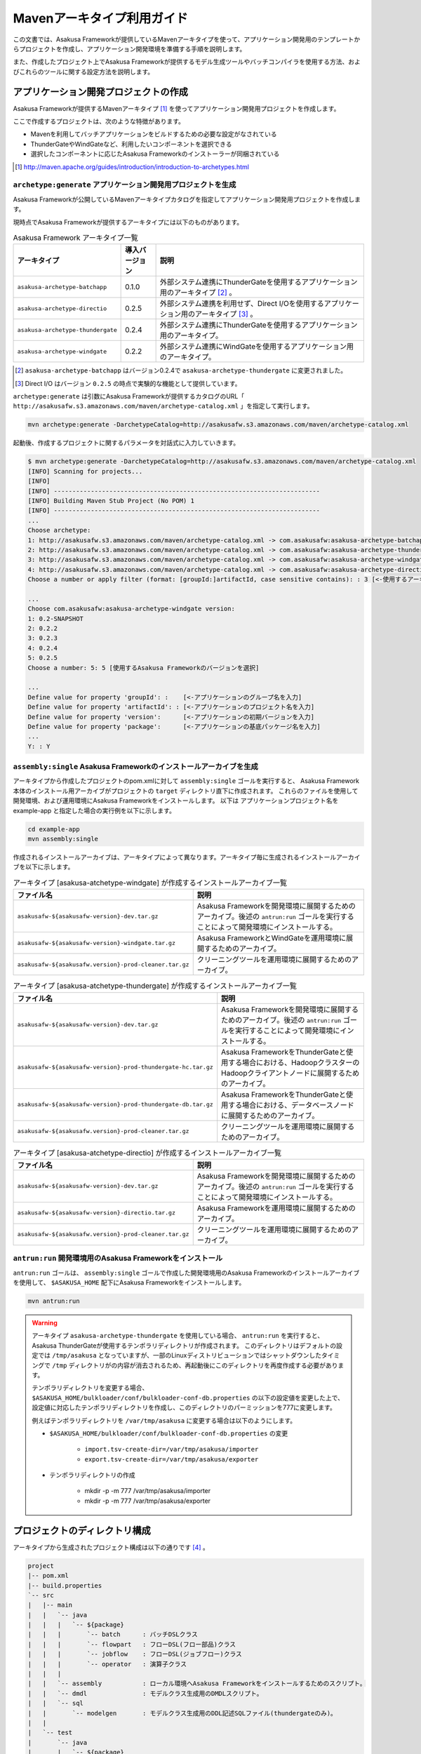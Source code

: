 ===========================
Mavenアーキタイプ利用ガイド
===========================

この文書では、Asakusa Frameworkが提供しているMavenアーキタイプを使って、アプリケーション開発用のテンプレートからプロジェクトを作成し、アプリケーション開発環境を準備する手順を説明します。

また、作成したプロジェクト上でAsakusa Frameworkが提供するモデル生成ツールやバッチコンパイラを使用する方法、およびこれらのツールに関する設定方法を説明します。

アプリケーション開発プロジェクトの作成
======================================
Asakusa Frameworkが提供するMavenアーキタイプ [#]_ を使ってアプリケーション開発用プロジェクトを作成します。

ここで作成するプロジェクトは、次のような特徴があります。

* Mavenを利用してバッチアプリケーションをビルドするための必要な設定がなされている
* ThunderGateやWindGateなど、利用したいコンポーネントを選択できる
* 選択したコンポーネントに応じたAsakusa Frameworkのインストーラーが同梱されている

..  [#] http://maven.apache.org/guides/introduction/introduction-to-archetypes.html

``archetype:generate`` アプリケーション開発用プロジェクトを生成
---------------------------------------------------------------
Asakusa Frameworkが公開しているMavenアーキタイプカタログを指定してアプリケーション開発用プロジェクトを作成します。

現時点でAsakusa Frameworkが提供するアーキタイプには以下のものがあります。

..  list-table:: Asakusa Framework アーキタイプ一覧
    :widths: 3 1 6
    :header-rows: 1
    
    * - アーキタイプ
      - 導入バージョン
      - 説明
    * - ``asakusa-archetype-batchapp``
      - 0.1.0
      - 外部システム連携にThunderGateを使用するアプリケーション用のアーキタイプ [#]_ 。
    * - ``asakusa-archetype-directio``
      - 0.2.5
      - 外部システム連携を利用せず、Direct I/Oを使用するアプリケーション用のアーキタイプ [#]_ 。
    * - ``asakusa-archetype-thundergate``
      - 0.2.4
      - 外部システム連携にThunderGateを使用するアプリケーション用のアーキタイプ。
    * - ``asakusa-archetype-windgate``
      - 0.2.2
      - 外部システム連携にWindGateを使用するアプリケーション用のアーキタイプ。

..  [#] ``asakusa-archetype-batchapp`` はバージョン0.2.4で ``asakusa-archetype-thundergate`` に変更されました。
..  [#] Direct I/O はバージョン ``0.2.5`` の時点で実験的な機能として提供しています。


``archetype:generate`` は引数にAsakusa Frameworkが提供するカタログのURL「 ``http://asakusafw.s3.amazonaws.com/maven/archetype-catalog.xml`` 」を指定して実行します。

..  code-block:: sh

    mvn archetype:generate -DarchetypeCatalog=http://asakusafw.s3.amazonaws.com/maven/archetype-catalog.xml


起動後、作成するプロジェクトに関するパラメータを対話式に入力していきます。

..  code-block:: sh

    $ mvn archetype:generate -DarchetypeCatalog=http://asakusafw.s3.amazonaws.com/maven/archetype-catalog.xml
    [INFO] Scanning for projects...
    [INFO]                                                                         
    [INFO] ------------------------------------------------------------------------
    [INFO] Building Maven Stub Project (No POM) 1
    [INFO] ------------------------------------------------------------------------
    ...
    Choose archetype:
    1: http://asakusafw.s3.amazonaws.com/maven/archetype-catalog.xml -> com.asakusafw:asakusa-archetype-batchapp (-) 
    2: http://asakusafw.s3.amazonaws.com/maven/archetype-catalog.xml -> com.asakusafw:asakusa-archetype-thundergate (-) 
    3: http://asakusafw.s3.amazonaws.com/maven/archetype-catalog.xml -> com.asakusafw:asakusa-archetype-windgate (-) 
    4: http://asakusafw.s3.amazonaws.com/maven/archetype-catalog.xml -> com.asakusafw:asakusa-archetype-directio (-)
    Choose a number or apply filter (format: [groupId:]artifactId, case sensitive contains): : 3 [<-使用するアーキタイプを選択]

    ...
    Choose com.asakusafw:asakusa-archetype-windgate version: 
    1: 0.2-SNAPSHOT
    2: 0.2.2
    3: 0.2.3
    4: 0.2.4
    5: 0.2.5
    Choose a number: 5: 5 [使用するAsakusa Frameworkのバージョンを選択]

    ...
    Define value for property 'groupId': :    [<-アプリケーションのグループ名を入力] 
    Define value for property 'artifactId': : [<-アプリケーションのプロジェクト名を入力] 
    Define value for property 'version':      [<-アプリケーションの初期バージョンを入力]
    Define value for property 'package':      [<-アプリケーションの基底パッケージ名を入力]
    ...
    Y: : Y

``assembly:single`` Asakusa Frameworkのインストールアーカイブを生成
-------------------------------------------------------------------
アーキタイプから作成したプロジェクトのpom.xmlに対して ``assembly:single`` ゴールを実行すると、
Asakusa Framework本体のインストール用アーカイブがプロジェクトの ``target`` ディレクトリ直下に作成されます。
これらのファイルを使用して開発環境、および運用環境にAsakusa Frameworkをインストールします。
以下は アプリケーションプロジェクト名を example-app と指定した場合の実行例を以下に示します。

..  code-block:: sh

    cd example-app
    mvn assembly:single

作成されるインストールアーカイブは、アーキタイプによって異なります。アーキタイプ毎に生成されるインストールアーカイブを以下に示します。

..  list-table:: アーキタイプ [asakusa-atchetype-windgate] が作成するインストールアーカイブ一覧
    :widths: 3 7
    :header-rows: 1
    
    * - ファイル名
      - 説明
    * - ``asakusafw-${asakusafw-version}-dev.tar.gz``
      - Asakusa Frameworkを開発環境に展開するためのアーカイブ。後述の ``antrun:run`` ゴールを実行することによって開発環境にインストールする。
    * - ``asakusafw-${asakusafw-version}-windgate.tar.gz``
      - Asakusa FrameworkとWindGateを運用環境に展開するためのアーカイブ。
    * - ``asakusafw-${asakusafw.version}-prod-cleaner.tar.gz``
      - クリーニングツールを運用環境に展開するためのアーカイブ。


..  list-table:: アーキタイプ [asakusa-atchetype-thundergate] が作成するインストールアーカイブ一覧
    :widths: 4 6
    :header-rows: 1
    
    * - ファイル名
      - 説明
    * - ``asakusafw-${asakusafw-version}-dev.tar.gz``
      - Asakusa Frameworkを開発環境に展開するためのアーカイブ。後述の ``antrun:run`` ゴールを実行することによって開発環境にインストールする。
    * - ``asakusafw-${asakusafw-version}-prod-thundergate-hc.tar.gz``
      - Asakusa FrameworkをThunderGateと使用する場合における、HadoopクラスターのHadoopクライアントノードに展開するためのアーカイブ。
    * - ``asakusafw-${asakusafw-version}-prod-thundergate-db.tar.gz``
      - Asakusa FrameworkをThunderGateと使用する場合における、データベースノードに展開するためのアーカイブ。
    * - ``asakusafw-${asakusafw.version}-prod-cleaner.tar.gz``
      - クリーニングツールを運用環境に展開するためのアーカイブ。


..  list-table:: アーキタイプ [asakusa-atchetype-directio] が作成するインストールアーカイブ一覧
    :widths: 3 7
    :header-rows: 1
    
    * - ファイル名
      - 説明
    * - ``asakusafw-${asakusafw-version}-dev.tar.gz``
      - Asakusa Frameworkを開発環境に展開するためのアーカイブ。後述の ``antrun:run`` ゴールを実行することによって開発環境にインストールする。
    * - ``asakusafw-${asakusafw-version}-directio.tar.gz``
      - Asakusa Frameworkを運用環境に展開するためのアーカイブ。
    * - ``asakusafw-${asakusafw.version}-prod-cleaner.tar.gz``
      - クリーニングツールを運用環境に展開するためのアーカイブ。

``antrun:run`` 開発環境用のAsakusa Frameworkをインストール
----------------------------------------------------------
``antrun:run`` ゴールは、 ``assembly:single`` ゴールで作成した開発環境用のAsakusa Frameworkのインストールアーカイブを使用して、 ``$ASAKUSA_HOME`` 配下にAsakusa Frameworkをインストールします。

..  code-block:: sh

    mvn antrun:run

..  warning::
    アーキタイプ ``asakusa-archetype-thundergate`` を使用している場合、 ``antrun:run`` を実行すると、Asakusa ThunderGateが使用するテンポラリディレクトリが作成されます。
    このディレクトリはデフォルトの設定では ``/tmp/asakusa`` となっていますが、一部のLinuxディストリビューションではシャットダウンしたタイミングで ``/tmp`` ディレクトリがの内容が消去されるため、再起動後にこのディレクトリを再度作成する必要があります。
    
    テンポラリディレクトリを変更する場合、 ``$ASAKUSA_HOME/bulkloader/conf/bulkloader-conf-db.properties`` の以下の設定値を変更した上で、設定値に対応したテンポラリディレクトリを作成し、このディレクトリのパーミッションを777に変更します。
    
    例えばテンポラリディレクトリを ``/var/tmp/asakusa`` に変更する場合は以下のようにします。

    * ``$ASAKUSA_HOME/bulkloader/conf/bulkloader-conf-db.properties`` の変更
    
        * ``import.tsv-create-dir=/var/tmp/asakusa/importer``
        * ``export.tsv-create-dir=/var/tmp/asakusa/exporter``
    
    * テンポラリディレクトリの作成
    
        * mkdir -p -m 777 /var/tmp/asakusa/importer
        * mkdir -p -m 777 /var/tmp/asakusa/exporter


プロジェクトのディレクトリ構成
==============================
アーキタイプから生成されたプロジェクト構成は以下の通りです [#]_ 。

..  code-block:: sh
     
    project
    |-- pom.xml
    |-- build.properties
    `-- src
    |   |-- main
    |   |   `-- java
    |   |   |   `-- ${package}
    |   |   |       `-- batch      : バッチDSLクラス
    |   |   |       `-- flowpart   : フローDSL(フロー部品)クラス
    |   |   |       `-- jobflow    : フローDSL(ジョブフロー)クラス
    |   |   |       `-- operator   : 演算子クラス
    |   |   |
    |   |   `-- assembly           : ローカル環境へAsakusa Frameworkをインストールするためのスクリプト。
    |   |   `-- dmdl               : モデルクラス生成用のDMDLスクリプト。
    |   |   `-- sql                 
    |   |       `-- modelgen       : モデルクラス生成用のDDL記述SQLファイル(thundergateのみ)。
    |   |   
    |   `-- test
    |       `-- java
    |       |   `-- ${package}
    |       |       `-- batch      : バッチDSLテストクラス
    |       |       `-- flowpart   : フローDSL(フロー部品)テストクラス
    |       |       `-- jobflow    : フローDSL(ジョブフロー)テストクラス
    |       |       `-- operator   : 演算子テストクラス
    |       |
    |       `-- resources
    |           `-- asakusa-jdbc.properties    : Asakusa FrameworkのDB設定ファイル(thundergateのみ)
    |           `-- asakusa-resources.xml      : Asakusa Framework Core 用の定義ファイル
    |           `-- logback-test.xml           : 開発環境上のテスト時に使用されるログ設定ファイル
    |           |
    |           `-- ${package}
    |               `-- batch      : バッチDSL用テストデータ
    |               `-- flowpart   : フローDSL(フロー部品)テストデータ
    |               `-- jobflow    : フローDSL(ジョブフロー)テストデータ
    |
    `-- target (Mavenが標準でtarget配下に出力するファイルの説明は省略)
       |-- ${artifactid}-${version}.jar         : packageフェーズの実行によりjarファイル。Asakusa Frameworkでは使用しません。
       |-- ${artifactid}-${version}-sources.jar : packageフェーズの実行によりjarファイル。Asakusa Frameworkでは使用しません。
       |-- batchc       : DSLコンパイラによるバッチコンパイル結果の出力ディレクトリ。packageフェーズの実行により生成される。
       |-- batchcwork   : DSLコンパイラによるバッチコンパイルのワークディレクトリ。packageフェーズの実行により生成される。
       |-- dmdl         : モデルクラス生成用のDDL記述SQLファイルから生成されるDMDLスクリプト(thundergateのみ)。
       |-- excel        : テストデータ定義シート生成用のディレクトリ。generate-sourcesフェーズの実行により生成される。
       |-- excel_v01    : Asakusa0.1形式のテストデータ定義シート生成用のディレクトリ。デフォルトの設定では出力されない。
       |-- sql          : Thndergate用のDDL作成用ディレクトリ。generate-sourcesフェーズの実行により生成される(thundergateのみ)。
       |-- testdriver   : Asakusa Frameworkのテストドライバが使用するワークディレクトリ。
       |-- generated-sources
           `-- annotations
           |    `-- ${package}
           |        `-- flowpart   : 注釈プロセッサによって生成される演算子ファクトリクラス
           |        `-- operator   : 注釈プロセッサによって生成される演算子ファクトリと実装クラス
           `-- modelgen
                `-- ${package}
                    `-- modelgen
                       `-- dmdl
                       |  `-- csv   : CSV形式を使用する場合に生成されるジョブフロークラス (directio/windgateのみ)
                       |  `-- jdbc  : WindGate/JDBCを使用する場合に生成されるジョブフロークラス (windgateのみ)
                       |  `-- io    : DMDLを元に作成されるデータモデルの入出力ドライバクラス
                       |  `-- model : DMDLを元に作成されるデータモデルクラス
                       `-- table (thundergateのみ)
                       |  `-- model   : テーブル構造を元に作成されるデータモデルクラス
                       |  `-- io      : テーブル構造を元に作成されるデータモデルの入出力ドライバクラス
                       `-- view (thudergateのみ)
                          `-- model   : ビュー情報を元に作成されるデータモデルクラス
                          `-- io      : ビュー情報を元に作成されるデータモデルの入出力ドライバクラス

..  [#] 一部のパッケージやファイルは、アーキタイプの種類やバージョンによっては作成されません。

データモデルクラスの生成
========================
Asakusa Frameworkでは、モデルの定義情報の記述するために、以下２つの方法が提供されています。

1. モデルの定義情報をDMDL(Data Model Definition Language)として記述する [#]_ 
2. モデルの定義情報をSQLのDDLとして記述する( ``asakusa-archetype-thundergate`` のみ) [#]_ 

..  [#] :doc:`../dmdl/start-guide` 
..  [#] :doc:`../dmdl/with-thundergate` 

モデル定義情報の記述方法については上述のドキュメントを参照してください。

以下はモデルの定義情報を記述したスクリプトファイルの配置について説明します。

モデルの定義情報をDMDLとして記述する場合
----------------------------------------
モデルの定義情報をDMDLとして記述する場合、DMDLスクリプトはプロジェクトの ``src/main/dmdl`` ディレクトリ以下に配置してください。
また、スクリプトのファイル名には ``.dmdl`` の拡張子を付けて、UTF-8エンコーディングで保存してください。

DMDLファイルは複数配置することが出来ます。上記ディレクトリ配下にサブディレクトリを作成し、そこにDMDLファイルを配置することも可能です。

モデルの定義情報をSQLのDDLとして記述する場合
--------------------------------------------

..  attention::
    この機能は ``asakusa-archetype-thundergate`` のみで提供されています。
    ``asakusa-archetype-windgate`` や ``asakusa-archetype-directio`` では利用できません。

モデルクラスをSQLのDDLとして記述する場合、SQLファイルはプロジェクトの ``src/main/sql/modelgen`` ディレクトリ以下に配置してください。また、スクリプトのファイル名には ``.sql`` の拡張子を付けて保存してください。

SQLファイルは複数配置することが出来ます。上記ディレクトリ配下にサブディレクトリを作成し、そこにSQLファイルを配置することも可能です。SQLファイルを複数配置した場合、ディレクトリ名・ファイル名の昇順にSQLが実行されます。

なお、Asakusa Framework 0.2からは、SQLファイルは一旦DMDLに変換され、このDMDLからモデルクラスが生成されるようになりました。この時SQLファイルから生成されるDMDLファイルは ``target/dmdl`` ディレクトリに生成されます。

``generate-sources`` モデルクラスの生成とテストデータ定義シートの生成
---------------------------------------------------------------------
アーキタイプから作成したプロジェクトのpom.xmlに対して ``generate-sources`` フェーズを実行するとDMDLコンパイラが起動し、
``target/generated-sources/modelgen`` ディレクトリ以下にデータモデルに関するJavaソースファイルが生成されます。

..  code-block:: sh

    mvn clean generate-sources

モデルクラスに使われるJavaパッケージ名は、デフォルトではアーキタイプ生成時に指定したパッケージ名の末尾に ``.modelgen`` を付加したパッケージになります (例えばアーキタイプ生成時に指定したパッケージが ``com.example`` の場合、モデルクラスのパッケージ名は ``com.example.mogelgen`` になります）。このパッケージ名は、後述するビルド定義ファイルにて変更することが出来ます。

また、 ``generate-sources`` フェーズを実行すると、以下のファイルも合わせて生成されます。

* テストドライバを使ったテストで使用するテストデータ定義シートが ``target/excel`` 配下に生成されます。テストデータ定義シートについては、 :doc:`../testing/using-excel` を参照して下さい。
* (thundergateのみ)ThunderGateが使用する管理テーブル用DDLスクリプトが ``target/sql`` 配下に生成され、開発環境用のデータベースに対してこのSQLが実行されます。ThunderGateが要求するテーブルが自動的に作成されるため、テストドライバを使ったテストがすぐに行える状態になります。


.. _maven-archetype-batch-compile:


バッチコンパイルとバッチアプリケーションアーカイブの生成
========================================================
Asakusa DSLで記述したバッチアプリケーションをHadoopクラスタにデプロイするためには、Asakusa DSLコンパイラを実行してバッチアプリケーション用のアーカイブファイルを作成します。

DSLコンパイラについての詳しい情報は :doc:`../dsl/user-guide` を参照してください。


``package`` バッチコンパイルの実行
----------------------------------
アーキタイプから作成したプロジェクトのpom.xmlに対して ``package`` フェーズを実行するとバッチコンパイルが実行されます。

..  code-block:: sh

    mvn clean package

Mavenの標準出力に ``BUILD SUCCESS`` が出力されればバッチコンパイルは成功です。バッチコンパイルが完了すると、 ``target`` ディレクトリにバッチコンパイル結果のアーカイブファイルが ``${artifactid}-batchapps-${version}.jar`` というファイル名で生成されます。

``${artifactid}-batchapps-${version}.jar`` はHadoopクラスタ上でjarファイルを展開してデプロイします。Hadoopクラスタへのアプリケーションのデプロイについては以下を参照してください。

* :doc:`../administration/deployment-with-windgate`
* :doc:`../administration/deployment-with-thundergate`
* :doc:`../administration/deployment-with-directio`

..  warning::
    バッチコンパイルを実行すると、 ``target`` ディレクトリ配下には ``${artifactid}-batchapps-${version}.jar`` の他に ``${artifactid}-${version}.jar`` , ``${artifactid}-${version}-sources.jar`` という名前のjarファイルも同時に作成されます。
    これらのファイルはMavenの標準の ``package`` フェーズの処理により作成されるjarファイルですが、Asakusa Frameworkではこれらのファイルは使用しません。
    これらのファイルをHadoopクラスタにデプロイしてもバッチアプリケーションとしては動作しないので注意してください。

..  attention::
    バッチコンパイルの最中にJavaのソースファイルのコンパイル時に以下の警告が表示されることがあります。
    これは、DSLコンパイラが「スパイラルコンパイル」という方式でコンパイルを段階的に実行している過程の警告であり、
    最終的にコンパイルが成功していれば問題ありません。

..  code-block:: sh

    [WARNING] ... src/main/java/example/flowpart/ExFlowPart.java:[20,23] シンボルを見つけられません。
    シンボル: クラス ExOperatorFactory

.. _batch-compile-option-with-pom:

バッチコンパイルオプションの指定
--------------------------------
バッチのビルドオプションを指定するには、pom.xmlのプロファイルに定義されているプロパティ ``asakusa.compiler.options`` に値を設定します。
設定できる値は「 ``+<有効にするオプション名>`` 」や「 ``-<無効にするオプション名>`` 」のように、オプション名の先頭に「 ``+`` 」や「 ``-`` 」を指定します。
また、複数のオプションを指定するには「 ``,`` 」(カンマ)でそれぞれを区切ります。

指定できるバッチコンパイルのオプションについては、  :doc:`../dsl/user-guide` の :ref:`batch-compile-options` を参照してください。

.. _eclipse-configuration:

Eclipseを使ったアプリケーションの開発
=====================================
統合開発環境(IDE)にEclipseを使用する場合、開発環境にEclipseをインストールした上で、以下の設定を行います。

``eclipse:add-maven-repo`` クラスパス変数M2_REPOを設定
------------------------------------------------------
..  attention::
    この手順( ``eclipse:add-maven-repo`` の実行)はEclipseにm2eプラグインが入っている場合は不要です。例えば Eclipse 3.7(Indigo) 以降のEclipse IDE for Java Developers にはm2eがあらかじめインストールされているため、この手順は不要となります。

Eclipseのワークスペースに対してクラスパス変数M2_REPOを設定します。

ワークスペースをデフォルト値( ``$HOME/workspce`` )に指定して起動した場合は、以下のコマンドを実行します。

..  code-block:: sh

    mvn -Declipse.workspace=$HOME/workspace eclipse:add-maven-repo

``eclipse:eclipse`` プロジェクトにEclipse用定義ファイルを追加
-------------------------------------------------------------
アプリケーション用プロジェクトにEclipseプロジェクト用の定義ファイルを追加します。このコマンドを実行することによってEclipseからプロジェクトをインポートすることが可能になります。

例えば、バッチアプリケーション用プロジェクト「example-app」のEclipse定義ファイルを作成するには、プロジェクトのディレクトリに移動し、以下のコマンドを実行します。

..  code-block:: sh

    cd example-app
    mvn eclipse:eclipse

EclipseからプロジェクトをImportするには、Eclipseのメニューから [File] -> [Import] -> [General] -> [Existing Projects into Workspace] を選択し、プロジェクトディレクトリを指定します。

なお、 ``eclipse:ecipse`` を実行する前にはMavenの ``compile`` フェーズを実行し、targetディレクトリ配下にAsakusa Frameworkが自動生成するソースディレクトリを生成しておく必要があります。 targetディレクトリは Mavenの ``clean`` フェーズを実行すると削除されるため、 ``clean`` を実行した後、 ``eclipse:eclipse`` を実行する場合は必ず以下のように ``compile`` フェーズを合わせて実行してください。

..  code-block:: sh

    mvn clean compile eclipse:eclipse

Mavenプロジェクトへの変換(m2eプラグインの利用)
----------------------------------------------
m2eプラグインを使ってアプリケーション用プロジェクトをMavenプロジェクトに変換すると、Eclipse上からMavenを実行することが可能になるなど、いくつか便利な機能を使用できます。

Mavenプロジェクトへの変換は任意です。変換を行う場合は以下の手順に従ってください。

m2e buildhelper connector のインストール
~~~~~~~~~~~~~~~~~~~~~~~~~~~~~~~~~~~~~~~~
m2eの拡張機能であるm2e buildhelper connectorをインストールします。

1. Eclipseのメニューから [Window] -> [Preferences] -> [Maven] -> [Discovery] を選択し、ダイアログに表示される [Open Dialog] ボタンを押下します。
2. install n2e connectors ダイアログが表示されるので、このなかから「buildhelper」のチェックをONにして [Finish] ボタンを押下します。
3. ウィザードに従ってconnectorをインストールします。
    1. Install ダイアログでは そのまま [Next>] ボタンを押下します。
    2. Install Details ダイアログでは そのまま [Next>] ボタンを押下します。
    3. Review Licenses ダイアログでは [I accept...] を選択して [Finish] ボタンを押下します。
    4. Security Warinig ダイアログが表示された場合、そのまま [OK] ボタンを押下します。
    5. Software Updates ダイアログではEclipseの再起動を促されるので、 [Yes] ボタンを押下してEclipseを再起動します。

Mavenプロジェクトへの変換
~~~~~~~~~~~~~~~~~~~~~~~~~
Eclipseのパッケージエクスプローラーからアプリケーション用プロジェクトを右クリックして [Configure] -> [Convert to Maven Project] を選択します。

これでMavenプロジェクトへの変換が行われました。アプリケーション用プロジェクトに対してMavenを実行する場合は、アプリケーション用プロジェクトを右クリックして [Run As] を選択するとサブメニューに [Maven build...] など、いくつかのMaven実行用メニューが表示されるのでこれを選択してください。

アプリケーション用依存ライブラリの追加
======================================
バッチアプリケーションの演算子から共通ライブラリ（Hadoopによって提供されているライブラリ以外のもの、例えばApache Commons Lang等）を使用する場合は、まず通常のMavenを使ったアプリケーションと同様pom.xmlに依存定義( ``<dependency>`` )を追加します。
これに加えて、依存するjarファイルを ``$ASAKUSA_HOME/ext/lib`` ディレクトリに配置します。

以下はApache Commons Lang 2.6を配置する例です。

pom.xmlの編集
-------------

pom.xmlの ``<dependencies>`` 内に依存定義を追加します。

..  code-block:: xml

    <dependency>
        <groupId>commons-lang</groupId>
        <artifactId>commons-lang</artifactId>
        <version>2.6</version>
    </dependency>

依存ライブラリのコピー
----------------------

MavenのDependencyプラグイン [#]_ を利用して依存ライブラリを取得します。

..  code-block:: sh

    mvn dependency:copy-dependencies

上記のコマンドを実行すると、依存ライブラリがプロジェクト下の ``target/dependency`` 以下にコピーされます。

..  [#] http://maven.apache.org/plugins/maven-dependency-plugin/

Asausaの拡張ライブラリディレクトリへjarファイルを配置
-----------------------------------------------------

``target/dependency`` にコピーしたjarファイルから必要なものを選んで ``$ASAKUSA_HOME/ext/lib`` ディレクトリに配置します。

..  code-block:: sh

    cp target/dependency/commons-lang-2.6.jar $ASAKUSA_HOME/ext/lib


``build.properties`` ビルド定義ファイル
=======================================
アーキタイプから作成したプロジェクトの ``build.properties`` はプロジェクトのビルドや各種ツールの動作を設定します。設定項目について以下に説明します。

項目値が択一式の項目については、デフォルト値を **太字** で示しています。

---------------------

General Settings

  asakusa.database.enabled
    *(asakusa-archetype-thundergateのみ)*

    ( **true** or false ) このプロパティをfalseにすると、Asakusa Frameworkの開発環境へのインストール( ``antrun:run`` )、及びモデル生成処理 ( ``generate-sources`` ) でデータベースに対する処理を行わなくなります。
    
    モデルの定義をDMDLのみで行う場合は、このオプションをfalseにするとデータベースを使用せずにモデル生成を行うことが可能になります。

  asakusa.database.target
    *(asakusa-archetype-thundergateのみ)*

    Asakusa Frameworkの開発環境へのインストール( ``antrun:run`` )、及びモデル生成処理 ( ``generate-sources`` ) でデータベースを使用する場合に、データベース定義ファイルを特定するためのターゲット名を指定します。
    
    開発環境で使用するデータベース定義ファイルは、ローカルにインストールしたAsakusa FrameworkのThunderGate用データベース定義ファイル ( $ASAKUSA_HOME/bulkloader/conf/${asakusa.database.target}-jdbc.properties )を使用します。開発環境へのインストール時に本プロパティの設定値を使って左記ディレクトリにデータベース定義ファイルを生成します。
    
    通常はこの値を変更する必要はありませんが、ThnderGateのインポータ/エクスポータ記述でターゲット名を変更している場合にはターゲット名に合わせて変更します。また、１つの開発環境で複数のアプリケーションプロジェクトに対して作業している場合に、それぞれのプロジェクトでデータベースを分けておきたい場合に個別の値を指定すると便利です。
    
    なお、インポータ/エクスポータ記述で複数のデータソースを指定している場合は、本ターゲット名は使用しているデータソース名のうちいずれか１つのデータソースを使用し、データベース定義ファイルはターゲット分の定義ファイルを$ASAKUSA_HOME/bulkloader/conf配下に配置します。その上で、定義ファイル内に記述するすべてのデータベース設定をすべて同じ内容にしてください（Asakusa Framework 0.2時点ではAsakusa Frameworkのテストツールが複数データソースに対応していないため）。

---------------------

Batch Compile Settings

  asakusa.package.default
    バッチコンパイル時に生成されるHadoopのジョブ、及びMapReduce関連クラスのJavaパッケージを指定します。デフォルト値はアーキタイプ生成時に指定した ``package`` の値に ``.batchapp`` を付与した値になります。

  asakusa.batchc.dir
    バッチコンパイル時に生成されるHadoopのジョブ、及びMapReduce関連クラスの出力ディレクトリを指定します。 ``package`` フェーズを実行した時に生成されるjarファイルは、このディレクトリ配下のソースをアーカイブしたものになります。

  asakusa.compilerwork.dir
    バッチコンパイル時にコンパイラが使用するワークディレクトリを指定します。

  asakusa.hadoopwork.dir
    Asakusa Frameworkがジョブフローの実行毎にデータを配置するHadoopファイルシステム上のディレクトリを、ユーザのホームディレクトリからの相対パスで指定します。
    
    パスに文字列 ``${execution_id}`` が含まれる場合、ワークフローエンジンから指定されたexecution_idによって置換されます。デフォルト値はexecution_idが指定されているため、ジョブフローの実行毎にファイルシステム上は異なるディレクトリが使用されることになります。

---------------------

Model Generator Settings

  asakusa.modelgen.package
    モデルジェネレータによるモデル生成時にモデルクラスに付与されるJavaパッケージを指定します。デフォルト値は、アーキタイプ生成時に指定した ``package`` の値に ``.modelgen`` を付与した値になります。

  asakusa.modelgen.includes
    ``generate-sources`` フェーズ実行時にモデルジェネレータ、およびテストデータ定義シート生成ツールが生成対象とするモデル名を正規表現の書式で指定します。
    
  asakusa.modelgen.excludes
    ``generate-sources`` フェーズ実行時にモデルジェネレータ、およびテストデータ定義シート生成ツールが生成対象外とするモデル名を正規表現の書式で指定します。デフォルト値はThunderGateが使用する管理テーブルを生成対象外とするよう指定されています。特に理由が無い限り、デフォルト値で指定されている値は削除しないようにして下さい。

  asakusa.modelgen.sid.column
    *(asakusa-archetype-thundergateのみ)*

    ThunderGateが入出力を行う業務テーブルのシステムIDカラム名を指定します。この値はThunderGate用のデータベースノード用プロパティファイル(bulkloader-conf-db.properties)のプロパティ ``table.sys-column-sid`` と同じ値を指定してください。この項目はThunderGateキャッシュを使用する場合にのみ必要です。

  asakusa.modelgen.timestamp.column
    *(asakusa-archetype-thundergateのみ)*

    ThunderGateが入出力を行う業務テーブルの更新日時カラム名を指定します。この値はThunderGate用のデータベースノード用プロパティファイル(bulkloader-conf-db.properties)のプロパティ ``table.sys-column-updt-date`` と同じ値を指定してください。この項目はThunderGateキャッシュを使用する場合にのみ必要です。

  asakusa.modelgen.delete.column
    *(asakusa-archetype-thundergateのみ)*

    ThunderGateが入出力を行う業務テーブルの論理削除フラグカラム名を指定します。この項目はThunderGateキャッシュを使用する場合にのみ必要です。

  asakusa.modelgen.delete.value
    *(asakusa-archetype-thundergateのみ)*

    ThunderGateが入出力を行う業務テーブルの論理削除フラグが削除されたことを示す値を指定します。この項目はThunderGateキャッシュを使用する場合にのみ必要です。

  asakusa.modelgen.output
    モデルジェネレータが生成するモデルクラス用Javaソースの出力ディレクトリを指定します。アーキタイプが提供するEclipseの設定情報と対応しているため、特に理由が無い限りはデフォルト値を変更しないようにしてください。この値を変更する場合、合わせてpom.xmlの修正も必要となります。

  asakusa.dmdl.encoding
    DMDLスクリプトが使用する文字エンコーディングを指定します。

  asakusa.dmdl.dir
    DMDLスクリプトを配置するディレクトリを指定します。

---------------------

ThunderGate Settings

  asakusa.bulkloader.tables
    *(asakusa-archetype-thundergateのみ)*

    ``generate-sources`` フェーズ実行時に生成されるThunderGate管理テーブル用DDLスクリプト（後述の「asakusa.bulkloader.genddl」で指定したファイル）に含める対象テーブルを指定します。このプロパティにインポート、及びエクスポート対象テーブルのみを指定することで、余分な管理テーブルの生成を抑止することが出来ます。開発時にはデフォルト（コメントアウト）の状態で特に問題ありません。

  asakusa.bulkloader.genddl
    *(asakusa-archetype-thundergateのみ)*

    ``generate-sources`` フェーズ実行時に生成されるThunderGate管理テーブル用DDLスクリプトのファイルパスを指定します。

  asakusa.dmdl.fromddl.output
    *(asakusa-archetype-thundergateのみ)*

    ``generate-sources`` フェーズ実行時にモデル定義情報となるDDLスクリプトから生成するDMDLスクリプトの出力先を指定します。

---------------------

TestDriver Settings

  asakusa.testdatasheet.generate
    ( **true** or false ) このプロパティをfalseにすると、 ``generate-sources`` フェーズ実行時にテストデータ定義シートの作成を行わないようになります。テストドライバを使ったテストにおいて、テストデータの定義をExcelシート以外で管理する場合はfalseに設定してください。

  asakusa.testdatasheet.format
    ``generate-sources`` フェーズ実行時に生成されるテストデータ定義シートのフォーマットを指定します。以下の値を指定することが出来ます。
      * DATA: テストデータ定義シートにテストデータの入力データ用シートのみを含めます。
      * RULE: テストデータ定義シートにテストデータの検証ルール用シートのみを含めます。
      * INOUT: テストデータ定義シートにテストデータの入力データ用シートと出力（期待値）用シートを含めます。
      * INSPECT: テストデータ定義シートにテストデータの出力（期待値）用シートと検証ルール用シートのみを含めます。
      * **ALL**: テストデータ定義シートに入力データ用シート、出力（期待値）用シート、検証ルール用シートを含めます。

  asakusa.testdatasheet.output
    ``generate-sources`` フェーズ実行時に生成されるテストデータ定義シートの出力ディレクトリを指定します。

  asakusa.testdriver.compilerwork.dir
    テストドライバの実行時にテストドライバの内部で実行されるバッチコンパイルに対してコンパイラが使用するワークディレクトリを指定します。 
    
    ``asakusa.compilerwork.dir`` と同じ働きですが、この項目はテストドライバの実行時にのみ使われます。

  asakusa.testdriver.hadoopwork.dir
    テストドライバの実行時にテストドライバの内部で使用される、ジョブフローの実行毎にデータを配置するHadoopファイルシステム上のディレクトリを、ユーザのホームディレクトリからの相対パスで指定します。Hadoopのスタンドアロンモード使用時には、OS上のユーザのホームディレクトリが使用されます。

    ``asakusa.hadoopwork.dir`` と同じ働きですが、この項目はテストドライバの実行時にのみ使われます。

---------------------

TestDriver Settings (for Asakusa 0.1 asakusa-test-tools)

  asakusa.testdatasheet.v01.generate
    *(asakusa-archetype-thundergateのみ)*

    ( true or **false** ) Asakusa Framework 0.1 仕様のテストデータ定義シートを出力するかを設定します（デフォルトは出力しない）。 このプロパティをtrueにすると、 ``generate-sources`` フェーズ実行時にテストデータ定義シートが ``target/excel_v01`` ディレクトリ配下に出力されるようになります。

  asakusa.testdriver.testdata.dir
    *(asakusa-archetype-thundergateのみ)*

    テストドライバの実行時に、テストドライバが参照するテストデータ定義シートの配置ディレクトリを指定します。
    
    このプロパティは、テストドライバAPIのうち、Asakusa Framework 0.1 から存在する ``*TestDriver`` というクラスの実行時のみ使用されます。Asakusa Framework 0.2 から追加された ``*Tester`` 系のテストドライバAPIは、この値を使用せず、テストドライバ実行時のクラスパスからテストデータ定義シートを参照するようになっています。

  asakusa.excelgen.tables
    *(asakusa-archetype-thundergateのみ)*

    Asakusa Framework 0.1 仕様のテストデータ定義シート生成ツールをMavenコマンドから実行 ( ``mvn exec:java -Dexec.mainClass=com.asakusafw.testtools.templategen.Main`` )した場合に、テストデータシート生成ツールが生成の対象とするテーブルをスペース区切りで指定します。
    
